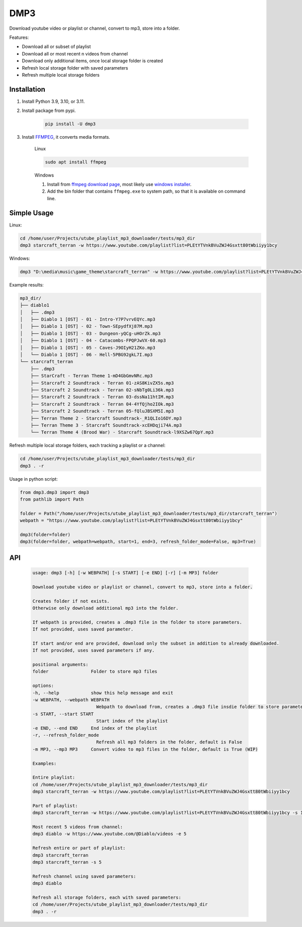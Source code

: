 ===============================
DMP3
===============================

Download youtube video or playlist or channel, convert to mp3, store into a folder.

Features:

- Download all or subset of playlist
- Download all or most recent n videos from channel
- Download only additional items, once local storage folder is created
- Refresh local storage folder with saved parameters
- Refresh multiple local storage folders

Installation
------------

#. Install Python 3.9, 3.10, or 3.11.

#. Install package from pypi.

    .. code-block:: console

        pip install -U dmp3

#. Install `FFMPEG <https://ffmpeg.org/>`_, it converts media formats. 

    Linux

    .. code-block:: console

        sudo apt install ffmpeg

    Windows
    
    #. Install from `ffmpeg download page <https://ffmpeg.org/download.html>`_,
       most likely use `windows installer <https://www.gyan.dev/ffmpeg/builds/ffmpeg-release-essentials.zip>`_.
    #. Add the bin folder that contains ``ffmpeg.exe`` to system path,
       so that it is available on command line.

Simple Usage
--------------

Linux:

.. code-block:: console

    cd /home/user/Projects/utube_playlist_mp3_downloader/tests/mp3_dir
    dmp3 starcraft_terran -w https://www.youtube.com/playlist?list=PLEtYTVnkBVuZWJ4Gsxtt80tWbiiyy1bcy

Windows:

.. code-block:: console

    dmp3 "D:\media\music\game_theme\starcraft_terran" -w https://www.youtube.com/playlist?list=PLEtYTVnkBVuZWJ4Gsxtt80tWbiiyy1bcy

Example results:

.. code-block:: text

    mp3_dir/
    ├── diablo1
    │   ├── .dmp3
    │   ├── Diablo 1 [OST] - 01 - Intro-Y7P7vrvEQYc.mp3
    │   ├── Diablo 1 [OST] - 02 - Town-SEpydfXj87M.mp3
    │   ├── Diablo 1 [OST] - 03 - Dungeon-yQCg-uHOrZk.mp3
    │   ├── Diablo 1 [OST] - 04 - Catacombs-FPQPJwVX-60.mp3
    │   ├── Diablo 1 [OST] - 05 - Caves-J9OIyH21ZKo.mp3
    │   └── Diablo 1 [OST] - 06 - Hell-5PBG92gkL7I.mp3
    └── starcraft_terran
        ├── .dmp3
        ├── StarCraft - Terran Theme 1-mD4GbGmvNRc.mp3
        ├── Starcraft 2 Soundtrack - Terran 01-zAS8KivZX5s.mp3
        ├── Starcraft 2 Soundtrack - Terran 02-sNbTg0Li36k.mp3
        ├── Starcraft 2 Soundtrack - Terran 03-dssNa11htIM.mp3
        ├── Starcraft 2 Soundtrack - Terran 04-4YfQjho2IOk.mp3
        ├── Starcraft 2 Soundtrack - Terran 05-fQluJBSXM5I.mp3
        ├── Terran Theme 2 - Starcraft Soundtrack-_R1QLIo16DY.mp3
        ├── Terran Theme 3 - Starcraft Soundtrack-xcEHDqji74A.mp3
        └── Terran Theme 4 (Brood War) - Starcraft Soundtrack-l9XSZw67QpY.mp3

Refresh multiple local storage folders, each tracking a playlist or a channel:

.. code-block:: console

    cd /home/user/Projects/utube_playlist_mp3_downloader/tests/mp3_dir
    dmp3 . -r

Usage in python script:

.. code-block:: Python

        from dmp3.dmp3 import dmp3
        from pathlib import Path

        folder = Path("/home/user/Projects/utube_playlist_mp3_downloader/tests/mp3_dir/starcraft_terran")
        webpath = "https://www.youtube.com/playlist?list=PLEtYTVnkBVuZWJ4Gsxtt80tWbiiyy1bcy"

        dmp3(folder=folder)
        dmp3(folder=folder, webpath=webpath, start=1, end=3, refresh_folder_mode=False, mp3=True)

API
-------

   .. code-block:: console
   
        usage: dmp3 [-h] [-w WEBPATH] [-s START] [-e END] [-r] [-m MP3] folder

        Download youtube video or playlist or channel, convert to mp3, store into a folder.

        Creates folder if not exists.
        Otherwise only download additional mp3 into the folder.

        If webpath is provided, creates a .dmp3 file in the folder to store parameters.
        If not provided, uses saved parameter.

        If start and/or end are provided, download only the subset in addition to already downloaded.
        If not provided, uses saved parameters if any.

        positional arguments:
        folder                Folder to store mp3 files

        options:
        -h, --help            show this help message and exit
        -w WEBPATH, --webpath WEBPATH
                                Webpath to download from, creates a .dmp3 file insdie folder to store parameters
        -s START, --start START
                                Start index of the playlist
        -e END, --end END     End index of the playlist
        -r, --refresh_folder_mode
                                Refresh all mp3 folders in the folder, default is False
        -m MP3, --mp3 MP3     Convert video to mp3 files in the folder, default is True (WIP)

        Examples:

        Entire playlist:
        cd /home/user/Projects/utube_playlist_mp3_downloader/tests/mp3_dir
        dmp3 starcraft_terran -w https://www.youtube.com/playlist?list=PLEtYTVnkBVuZWJ4Gsxtt80tWbiiyy1bcy

        Part of playlist:
        dmp3 starcraft_terran -w https://www.youtube.com/playlist?list=PLEtYTVnkBVuZWJ4Gsxtt80tWbiiyy1bcy -s 1 -e 2

        Most recent 5 videos from channel:
        dmp3 diablo -w https://www.youtube.com/@Diablo/videos -e 5

        Refresh entire or part of playlist:
        dmp3 starcraft_terran
        dmp3 starcraft_terran -s 5

        Refresh channel using saved parameters:
        dmp3 diablo

        Refresh all storage folders, each with saved parameters:
        cd /home/user/Projects/utube_playlist_mp3_downloader/tests/mp3_dir
        dmp3 . -r
